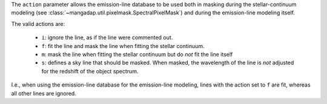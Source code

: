 
The ``action`` parameter allows the emission-line database to be used
both in masking during the stellar-continuum modeling (see
:class:`~mangadap.util.pixelmask.SpectralPixelMask`) and during the
emission-line modeling itself.

The valid actions are:

    * ``i``: ignore the line, as if the line were commented out.
    * ``f``: fit the line and mask the line when fitting the stellar
      continuum.
    * ``m``: mask the line when fitting the stellar continuum but do
      *not* fit the line itself
    * ``s``: defines a sky line that should be masked.  When masked, the
      wavelength of the line is *not* adjusted for the redshift of the
      object spectrum.

I.e., when using the emission-line database for the emission-line
modeling, lines with the action set to ``f`` are fit, whereas all other
lines are ignored.

